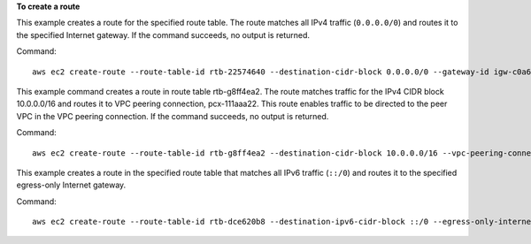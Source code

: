 **To create a route**

This example creates a route for the specified route table. The route matches all IPv4 traffic (``0.0.0.0/0``) and routes it to the specified Internet gateway. If the command succeeds, no output is returned.

Command::

  aws ec2 create-route --route-table-id rtb-22574640 --destination-cidr-block 0.0.0.0/0 --gateway-id igw-c0a643a9

This example command creates a route in route table rtb-g8ff4ea2. The route matches traffic for the IPv4 CIDR block
10.0.0.0/16 and routes it to VPC peering connection, pcx-111aaa22. This route enables traffic to be directed to the peer
VPC in the VPC peering connection. If the command succeeds, no output is returned.

Command::

  aws ec2 create-route --route-table-id rtb-g8ff4ea2 --destination-cidr-block 10.0.0.0/16 --vpc-peering-connection-id pcx-1a2b3c4d
  
This example creates a route in the specified route table that matches all IPv6 traffic (``::/0``) and routes it to the specified egress-only Internet gateway. 

Command::

  aws ec2 create-route --route-table-id rtb-dce620b8 --destination-ipv6-cidr-block ::/0 --egress-only-internet-gateway-id eigw-01eadbd45ecd7943f
